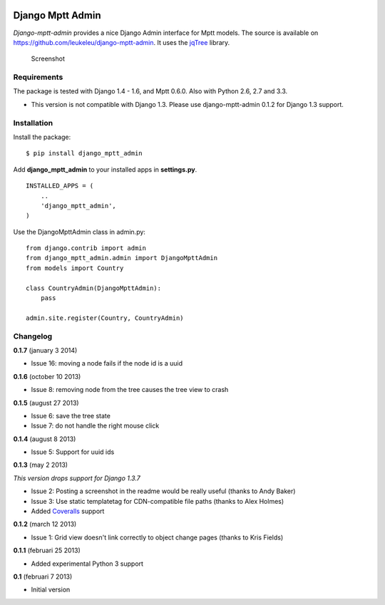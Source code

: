 |Travis Status|

|Coverage Status|

|Downloads|

|Version|

|Violations|

Django Mptt Admin
=================

*Django-mptt-admin* provides a nice Django Admin interface for Mptt
models. The source is available on
https://github.com/leukeleu/django-mptt-admin. It uses the
`jqTree <http://mbraak.github.io/jqTree/>`__ library.

.. figure:: https://raw.github.com/leukeleu/django-mptt-admin/master/screenshot.png
   :alt: Screenshot

   Screenshot
Requirements
------------

The package is tested with Django 1.4 - 1.6, and Mptt 0.6.0. Also with
Python 2.6, 2.7 and 3.3.

-  This version is not compatible with Django 1.3. Please use
   django-mptt-admin 0.1.2 for Django 1.3 support.

Installation
------------

Install the package:

::

    $ pip install django_mptt_admin

Add **django\_mptt\_admin** to your installed apps in **settings.py**.

::

    INSTALLED_APPS = (
        ..
        'django_mptt_admin',
    )

Use the DjangoMpttAdmin class in admin.py:

::

    from django.contrib import admin
    from django_mptt_admin.admin import DjangoMpttAdmin
    from models import Country

    class CountryAdmin(DjangoMpttAdmin):
        pass

    admin.site.register(Country, CountryAdmin)

Changelog
---------

**0.1.7** (january 3 2014)

-  Issue 16: moving a node fails if the node id is a uuid

**0.1.6** (october 10 2013)

-  Issue 8: removing node from the tree causes the tree view to crash

**0.1.5** (august 27 2013)

-  Issue 6: save the tree state
-  Issue 7: do not handle the right mouse click

**0.1.4** (august 8 2013)

-  Issue 5: Support for uuid ids

**0.1.3** (may 2 2013)

*This version drops support for Django 1.3.7*

-  Issue 2: Posting a screenshot in the readme would be really useful
   (thanks to Andy Baker)
-  Issue 3: Use static templatetag for CDN-compatible file paths (thanks
   to Alex Holmes)
-  Added
   `Coveralls <https://coveralls.io/r/leukeleu/django-mptt-admin>`__
   support

**0.1.2** (march 12 2013)

-  Issue 1: Grid view doesn't link correctly to object change pages
   (thanks to Kris Fields)

**0.1.1** (februari 25 2013)

-  Added experimental Python 3 support

**0.1** (februari 7 2013)

-  Initial version

|Bitdeli Badge|

.. |Travis Status| image:: https://secure.travis-ci.org/leukeleu/django-mptt-admin.png
   :target: http://travis-ci.org/leukeleu/django-mptt-admin
.. |Coverage Status| image:: https://coveralls.io/repos/leukeleu/django-mptt-admin/badge.png?branch=master
   :target: https://coveralls.io/r/leukeleu/django-mptt-admin
.. |Downloads| image:: https://pypip.in/d/django-mptt-admin/badge.png
   :target: https://pypi.python.org/pypi/django-mptt-admin/
.. |Version| image:: https://pypip.in/v/django-mptt-admin/badge.png
   :target: https://pypi.python.org/pypi/django-mptt-admin/
.. |Violations| image:: https://coviolations.io/projects/leukeleu/django-mptt-admin/badge/?
   :target: http://coviolations.io/projects/leukeleu/django-mptt-admin/
.. |Bitdeli Badge| image:: https://d2weczhvl823v0.cloudfront.net/leukeleu/django-mptt-admin/trend.png
   :target: https://bitdeli.com/free
